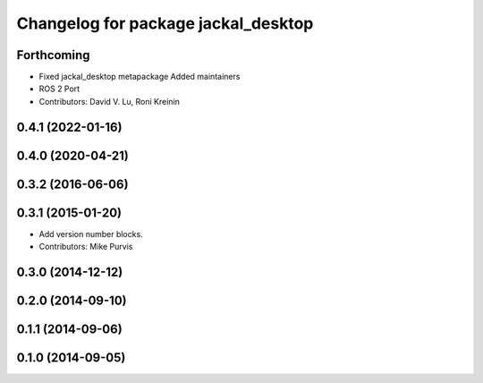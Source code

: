 ^^^^^^^^^^^^^^^^^^^^^^^^^^^^^^^^^^^^
Changelog for package jackal_desktop
^^^^^^^^^^^^^^^^^^^^^^^^^^^^^^^^^^^^

Forthcoming
-----------
* Fixed jackal_desktop metapackage
  Added maintainers
* ROS 2 Port
* Contributors: David V. Lu, Roni Kreinin

0.4.1 (2022-01-16)
------------------

0.4.0 (2020-04-21)
------------------

0.3.2 (2016-06-06)
------------------

0.3.1 (2015-01-20)
------------------
* Add version number blocks.
* Contributors: Mike Purvis

0.3.0 (2014-12-12)
------------------

0.2.0 (2014-09-10)
------------------

0.1.1 (2014-09-06)
------------------

0.1.0 (2014-09-05)
------------------
